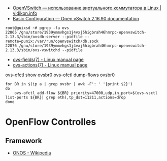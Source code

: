 - [[https://vidikon.info/kvm/openvswitch-ispolzovanie-virtualnogo-kommutatora-v-linux][OpenVSwitch — использование виртуального коммутатора в Linux | vidikon.info]]
- [[https://docs.openvswitch.org/en/latest/faq/configuration/][Basic Configuration — Open vSwitch 2.16.90 documentation]]

#+begin_example
  root@guixsd ~# pgrep -fa ovs
  22865 /gnu/store/1939ymmvhgs1j4vxj5higbrah46hmrpc-openvswitch-2.13.3/sbin/ovsdb-server --pidfile --remote=punix:/var/run/openvswitch/db.sock
  22876 /gnu/store/1939ymmvhgs1j4vxj5higbrah46hmrpc-openvswitch-2.13.3/sbin/ovs-vswitchd --pidfile
#+end_example

- [[https://man7.org/linux/man-pages/man7/ovs-fields.7.html][ovs-fields(7) - Linux manual page]]
- [[https://man7.org/linux/man-pages/man7/ovs-actions.7.html][ovs-actions(7) - Linux manual page]]

ovs-ofctl show ovsbr0
ovs-ofctl dump-flows ovsbr0

#+begin_example
  for BR in $(ip a | grep ovsbr | awk -F': ' '{print $2}')
  do
      ovs-ofctl add-flow ${BR} priority=47000,udp,in_port=$(ovs-vsctl list-ports ${BR}| grep eth),tp_dst=11211,actions=drop
  done
#+end_example

* OpenFlow Controlles
** Framework
- [[https://en.wikipedia.org/wiki/ONOS][ONOS - Wikipedia]]
